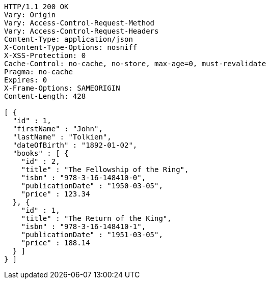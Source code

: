 [source,http,options="nowrap"]
----
HTTP/1.1 200 OK
Vary: Origin
Vary: Access-Control-Request-Method
Vary: Access-Control-Request-Headers
Content-Type: application/json
X-Content-Type-Options: nosniff
X-XSS-Protection: 0
Cache-Control: no-cache, no-store, max-age=0, must-revalidate
Pragma: no-cache
Expires: 0
X-Frame-Options: SAMEORIGIN
Content-Length: 428

[ {
  "id" : 1,
  "firstName" : "John",
  "lastName" : "Tolkien",
  "dateOfBirth" : "1892-01-02",
  "books" : [ {
    "id" : 2,
    "title" : "The Fellowship of the Ring",
    "isbn" : "978-3-16-148410-0",
    "publicationDate" : "1950-03-05",
    "price" : 123.34
  }, {
    "id" : 1,
    "title" : "The Return of the King",
    "isbn" : "978-3-16-148410-1",
    "publicationDate" : "1951-03-05",
    "price" : 188.14
  } ]
} ]
----